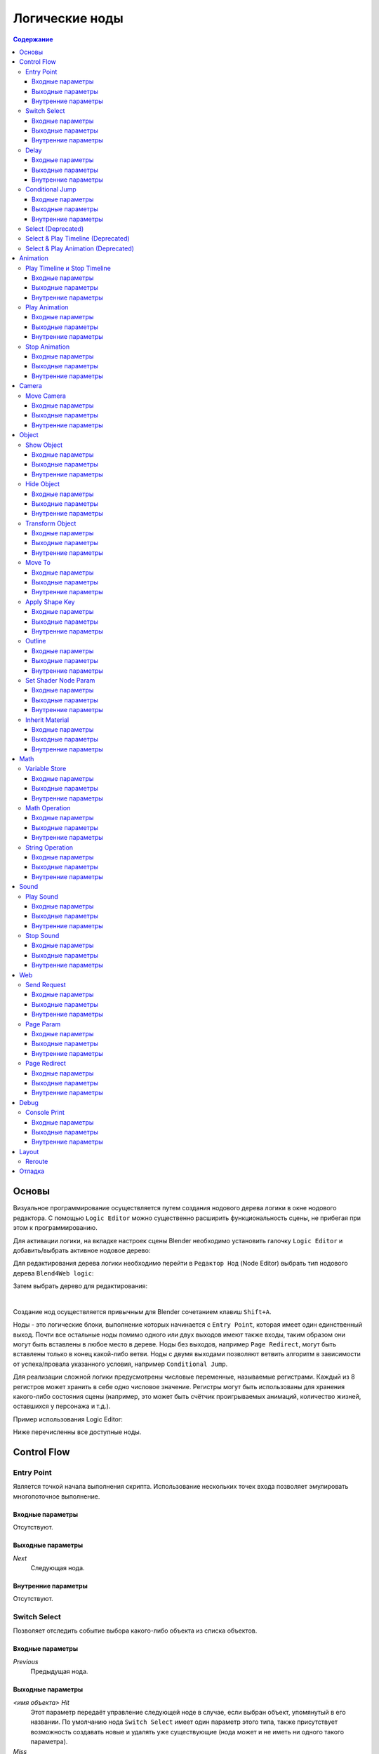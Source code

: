 .. _logic_editor:

***************
Логические ноды
***************

.. contents:: Содержание
    :depth: 3
    :backlinks: entry

Основы
======

Визуальное программирование осуществляется путем создания нодового дерева логики в окне нодового 
редактора. С помощью ``Logic Editor`` можно существенно расширить функциональность 
сцены, не прибегая при этом к программированию.

.. image:: src_images/logic_editor/logic_editor_app_example.jpg
   :align: center
   :width: 100%

Для активации логики, на вкладке настроек сцены 
Blender необходимо установить галочку ``Logic Editor`` и добавить/выбрать
активное нодовое дерево:

.. image:: src_images/logic_editor/logic_editor_activation.png
   :align: center
   :width: 100%

Для редактирования дерева логики необходимо перейти в ``Редактор Нод`` 
(Node Editor) выбрать тип нодового дерева ``Blend4Web logic``:

.. image:: src_images/logic_editor/logic_editor_tree_type.png
   :align: center
   :width: 100%

Затем выбрать дерево для редактирования:

.. image:: src_images/logic_editor/logic_editor_select_tree.png
   :align: center
   :width: 100%

   
|

Создание нод осуществляется привычным для Blender сочетанием клавиш
``Shift+A``.

Ноды  - это логические блоки, выполнение которых начинается с
``Entry Point``, которая имеет один единственный выход. Почти все остальные 
ноды помимо одного или двух выходов имеют также входы, таким образом они
могут быть вставлены в любое место в дереве. Ноды без выходов, например 
``Page Redirect``, могут быть вставлены только в конец какой-либо ветви.
Ноды с двумя выходами позволяют ветвить алгоритм в зависимости от
успеха/провала указанного условия, например ``Conditional Jump``.

Для реализации сложной логики предусмотрены числовые переменные, называемые
регистрами. Каждый из 8 регистров может хранить в себе одно числовое значение.
Регистры могут быть использованы для хранения какого-либо состояния сцены
(например, это может быть счётчик проигрываемых анимаций, количество жизней,
оставшихся у персонажа и т.д.).

Пример использования Logic Editor:

.. image:: src_images/logic_editor/logic_editor_example.png
   :align: center
   :width: 100%

Ниже перечисленны все доступные ноды.

Control Flow
============

.. _nla_entry:

Entry Point
-----------

Является точкой начала выполнения скрипта. Использование нескольких точек входа
позволяет эмулировать многопоточное выполнение.

.. image:: src_images/logic_editor/logic_editor_entry.png
    :align: center
    :width: 100%

Входные параметры
.................

Отсутствуют.

Выходные параметры
..................

*Next*
    Следующая нода.

Внутренние параметры
....................

Отсутствуют.

.. _nla_switch_select:

Switch Select
-------------

Позволяет отследить событие выбора какого-либо объекта из списка объектов.

.. image:: src_images/logic_editor/logic_editor_switch_select.png
    :align: center
    :width: 100%

Входные параметры
.................

*Previous*
    Предыдущая нода.

Выходные параметры
..................

*<имя объекта> Hit*
    Этот параметр передаёт управление следующей ноде в случае, если выбран объект, упомянутый в его названии. По умолчанию нода ``Switch Select`` имеет один параметр этого типа, также присутствует возможность создавать новые и удалять уже существующие (нода может и не иметь ни одного такого параметра).

*Miss*
    Этот параметр передаёт управление следующей ноде в случае, если не выбран ни один объект из списка.

Внутренние параметры
....................

*Object*
    Один из объектов, доступных для выбора пользователю. Такие параметры создаются и удаляются автоматически при создании или удалении выходных параметров типа ``Hit``.

.. _nla_delay:

Delay
-----

Позволяет установить задержку перед выполнением следующей ноды.

.. image:: src_images/logic_editor/logic_editor_delay.png
    :align: center
    :width: 100%

Входные параметры
.................

*Previous*
    Предыдущая нода.

Выходные параметры
..................

*Next*
    Следующая нода.

Внутренние параметры
....................

*Value*
    Время (в секундах), на которое задерживается передача управления следующей ноде. По умолчанию равно нулю. Может быть задано в явном виде или же взято из регистра (в случае, если активирован параметр ``Variable``).

.. _nla_jump:

Conditional Jump
----------------

Перейти к указанной ноде в случае выполнения выбранного условия. В качестве
параметров условия (операндов) могут выступать также регистры, которые
активируются с помощью соответствующих переключателей.

.. image:: src_images/logic_editor/logic_editor_conditional_jump.png
    :align: center
    :width: 100%

Входные параметры
.................

*Previous*
    Предыдущая нода.

Выходные параметры
..................

*True*
    Утверждение истинно.

*False*
    Утверждение ложно.

Внутренние параметры
....................

*Condition*
    Логическое утверждение. Может иметь один из следующих типов:

    * *Equal* - первый операнд равен второму.
    * *Not Equal* - первый операнд не равен второму.
    * *Less Than* - первый операнд меньше второго.
    * *Greater Than* - первый операнд больше второго.
    * *Less Than Or Equal* - первый операнд меньше либо равен второму.
    * *Greater Than Or Equal* - первый операнд больше либо равен второму.

*Operand1*
    Первый операнд логического выражения. Должен иметь численное значение. Может быть задан в самой ноде либо с помощью ссылки на один из восьми регистров.

*Operand2*
    Второй операнд логического выражения. Аналогичен первому.

Select (Deprecated)
-------------------
.. note::

    Устарел! Не рекомендуется использовать!
    Взамен следует использовать ноду ``Switch Select``

Аналогично ноде ``Select & Play``, за исключением того, что вместо анимации
осуществляется переход. Указанная функция позволяет реализовать более сложную
логику, поскольку появляется возможность распознавания результата выбора
пользователя.

Select & Play Timeline (Deprecated)
-----------------------------------
.. note::

    Устарел! Не рекомендуется использовать!
    Взамен следует использовать комбинацию нод ``Switch Select`` и ``Play Timeline``.

Ожидать, когда пользователь выберет объект (с помощью клика мышью в версии
движка для десктопа, либо нажатия на экране в мобильной версии). Если выбран
объект, указанный в параметрах ноды, начать играть анимацию аналогично ноде
``Play Timeline``, если же был выбран любой другой объект - немедленно передать управление
следующей ноде.

Select & Play Animation (Deprecated)
------------------------------------
.. note::

    Устарел! Не рекомендуется использовать!
    Взамен следует использовать комбинацию нод ``Switch Select`` и ``Play Animation``.

Ожидать, когда пользователь выберет объект (с помощью клика мышью в версии
движка для десктопа, либо нажатия на экране в мобильной версии). Если выбран
объект, указанный в параметрах ноды, начать играть анимацию аналогично ноде
``Play Animation``, если же был выбран любой другой объект - немедленно передать управление
следующей ноде. 

Animation
=========

.. _nla_play_timeline:

Play Timeline и Stop Timeline
-----------------------------

Позволяют управлять NLA анимацией. ``Play Timeline`` проигрывать участок NLA, 
начиная с кадра, на который указывает маркер.
Анимация воспроизводится до следующего маркера, либо до конца шкалы времени
сцены, после чего управление переходит к следующей ноде. ``Stop Timeline``
останавливает воспроизведение.

.. image:: src_images/logic_editor/logic_editor_timeline.png
   :align: center
   :width: 100%

Входные параметры
.................

*Previous*
    Предыдущая нода.

Выходные параметры
..................

*Next*
    Следующая нода.

Внутренние параметры
....................

*Start Marker*
    Кадр, с которого должна воспроизводиться анимация. Если не указан, анимация воспроизводится с первого кадра и может работать некорректно.

*End Marker*
    Кадр, на котором проигрывание анимации должно остановиться. Если не указан, анимация воспроизводится до окончания шкалы времени и может работать некорректно.

.. _nla_select_play:

Play Animation
--------------
Используется для воспроизведения анимации объекта. Проигрываемая анимация может иметь один из трёх типов:

Обычный Action:

.. image:: src_images/logic_editor/play_anim_action.png
   :align: center
   :width: 100%

Шейдерный Action:

.. image:: src_images/logic_editor/play_anim_nodetree.png
   :align: center
   :width: 100%

Система частиц:

.. image:: src_images/logic_editor/play_anim_particle.png
   :align: center
   :width: 100%

Входные параметры
.................

*Previous*
    Предыдущая нода.

Выходные параметры
..................

*Next*
    Следующая нода.

Внутренние параметры
....................

*Object*
    Имя объекта, анимацию которого следует воспроизвести.

*Anim. Name*
    Имя анимации, которую следует воспроизвести. В случае, если имя анимации не указано, проигрывается вся временная шкала.

*Behavior*
    Задаёт поведение анимации. Может иметь одно из следующих значений:

    * *Finish Stop* - анимация воспроизводится один раз.
    * *Finish Reset* - анимация воспроизводится один раз, после её завершения объект возвращается в исходное состояние.
    * *Loop* - анимация воспроизводится циклически до тех пор, пока не остановлена с помощью ноды ``Stop Animation``.

*Do Not Wait*
    Если этот параметр активирован, нода ``Play Animation`` передаст управление следующей ноде сразу после начала воспроизведения анимации. В противном случае управление будет передано только после окончания анимации.

.. _nla_stop_anim:

Stop Animation
--------------
Используется для остановки анимации объекта.

Входные параметры
.................

*Previous*
    Предыдущая нода.

Выходные параметры
..................

*Next*
    Следующая нода.

Внутренние параметры
....................
*Set First Frame*
    Вернуться к первому кадру после того, как анимация остановлена.

Camera
======

.. _nla_move_camera:

Move Camera
-----------

Позволяет перемещать камеру, в том числе с плавной интерполяцией положения.

.. image:: src_images/logic_editor/logic_editor_move_camera.png
    :align: center
    :width: 100%

Входные параметры
.................

*Previous*
    Предыдущая нода.

Выходные параметры
..................

*Next*
    Следующая нода.

Внутренние параметры
....................

*Camera*
    Камера, которую необходимо переместить.

*Location*
    Объект, к которому перемещается камера. После того, как перемещение завершится, координаты камеры и объекта будут совпадать.

*Target*
    Объект, в направлении которого камера будет развёрнута после перемещения.

*Duration*
    Время (в секундах), которое займёт перемещение. По умолчанию равно нулю (в этом случае камера перемещается мгновенно). Может быть задано вручную или с помощью ссылки на регистр (эта возможность появляется при активации параметра ``Variable``).

Object
======

.. _nla_show_object:

Show Object
-----------

Используется для отображения объектов.

.. image:: src_images/logic_editor/logic_editor_show_object.png
    :align: center
    :width: 100%

Входные параметры
.................

*Previous*
    Предыдущая нода.

Выходные параметры
..................

*Next*
    Следующая нода.

Внутренние параметры
....................

*Object*
    Объект, который нужно отобразить.

.. _nla_hide_object:

Hide Object
-----------

Используется для скрытия объекта.

.. image:: src_images/logic_editor/logic_editor_hide_object.png
    :align: center
    :width: 100%

Входные параметры
.................

*Previous*
    Предыдущая нода.

Выходные параметры
..................

*Next*
    Следующая нода.

Внутренние параметры
....................

*Object*
    Объект, который нужно скрыть.

Transform Object
----------------

Используется для изменения координат, размеров и углов поворота объекта.

.. image:: src_images/logic_editor/logic_editor_transform_object.png
    :align: center
    :width: 100%

Входные параметры
.................

*Previous*
    Предыдущая нода.

Выходные параметры
..................

*Next*
    Следующая нода.

Внутренние параметры
....................

*Object*
    Объект, который нужно трансформировать.

*Relative*
    Если этот параметр активирован, трансформация будет относительной, если нет - абсолютной.

*Location*
    Перемещение объекта по осям ``X``, ``Y`` и ``Z``. По умолчанию все три значения равны нулю. Значения могут быть заданы в самой ноде либо с помощью регистров (если включена опция ``Variable``).

*Rotation*
    Углы поворота объекта вокруг осей ``X``, ``Y`` и ``Z``. По умолчанию все три угла равны нулю. Значения могут быть заданы непосредственно в ноде или через регистры (в том случае, если включена опция ``Variable``).

*Scale*
    Масштаб объекта. Может быть задан напрямую или с помощью регистра (если включена опция ``Variable``). По умолчанию равен нулю.

*Duration*
    Время (в секундах), которое займёт трансформация. Может быть задано как напрямую, так и посредством регистра (для этого должна быть включена опция ``Variable``). По умолчанию равно нулю.

.. _nla_move_to:

Move To
-------

Позволяет перемещать объекты.

.. image:: src_images/logic_editor/logic_editor_move_to.png
    :align: center
    :width: 100%

Входные параметры
.................

*Previous*
    Предыдущая нода.

Выходные параметры
..................

*Next*
    Следующая нода.

Внутренние параметры
....................

*Object*
    Объект, который требуется переместить.

*Destination*
    Цель (объект, источник света, самера и т.п.), к которой перемещается объект. После того, как перемещение завершится, координаты объекта и цели будут совпадать.

*Duration*
    Время (в секундах), которое займёт перемещение. По умолчанию равно нулю (в этом случае объект не движется, а мгновенно перемещается к точке назначения) Может быть задано как в самой ноде, так и с помощью регистра (если активирован параметр ``Variable``).

.. _nla_shape_key:

Apply Shape Key
---------------

Позволяет задать значение параметра Shape Key.

.. image:: src_images/logic_editor/logic_editor_apply_shape_key.png
    :align: center
    :width: 100%

Входные параметры
.................

*Previous*
    Предыдущая нода.

Выходные параметры
..................

*Next*
    Следующая нода.

Внутренние параметры
....................

*Object*
    Объект, к которому нужно применить трансформацию.

*Shape Key*
    Ключ формы, который нужно применить к объекту.

*Value*
    Степень влияния выбранного ключа формы на объект. Значение может быть задано в самой ноде или взято из регистра. Изменяется в пределах от 0 до 1.

.. _nla_outline:

Outline
-------

Позволяет управлять эффектом обводки объекта.

.. image:: src_images/logic_editor/logic_editor_outline.png
    :align: center
    :width: 100%

Входные параметры
.................

*Previous*
    Предыдущая нода.

Выходные параметры
..................

*Next*
    Следующая нода.

Внутренние параметры
....................

*Object*
    Объект, эффект обводки которого требуется настроить.

*Operation*
    Операция, которую следует произвести с обводкой объекта. Этот параметр может принимать одно из следующих значений:

    * *PLAY* - включает анимацию обводки
    * *STOP* - выключает её
    * *INTENSITY* - позволяет настраивать интенсивность обводки

*Intensity*
    Интенсивность обводки объекта. Этот параметр появляется только если параметр ``Operation`` имеет значение ``INTENSITY``. Интенсивность может быть задана численно или взята из регистра (для этого нужно активировать параметр ``Variable``).

.. _nla_shader_node:

Set Shader Node Param
---------------------

Позволяет установить значение одного или нескольких параметров шейдерной ноды. В данный момент поддерживаются ноды ``Value`` и ``RGB``.

.. image:: src_images/logic_editor/logic_editor_set_shader_node_param.png
    :align: center
    :width: 100%

Входные параметры
.................

*Previous*
    Предыдущая нода.

Выходные параметры
..................

*Next*
    Следующая нода.

Внутренние параметры
....................

*Object*
    Объект, материал которого нужно отредактировать.

*Material*
    Материал, параметры которого нужно изменить. Должен использовать ноды.

*Node*
    Нода, параметры которой нужно изменить. На данный момент поддерживаются только ноды ``Value`` и ``RGB``.

*Parameters*
    Доступные для редактирования параметры выбранной ноды. Значения этих параметров могут быть заданы непосредственно в самой ноде или взяты из указанных регистров (для этого нужно активировать параметр ``Variable``).

.. _nla_inherit_material:

Inherit Material
----------------

Позволяет скопировать атрибуты одного материала на другой.

.. image:: src_images/logic_editor/logic_editor_inherit_material.png
    :align: center
    :width: 100%

Входные параметры
.................

*Previous*
    Предыдущая нода.

Выходные параметры
..................

*Next*
    Следующая нода.

Внутренние параметры
....................

*Source*
    Объект, которому присвоен материал, который требуется скопировать.

*Material*
    Материал, который требуется скопировать.

*Destination*
    Объект, которому требуется присвоить скопированный материал.

*Material*
    Материал, который будет заменен скопированным материалом.

Math
====

.. _nla_var_store:

Variable Store
--------------

Записать числовое значение в переменную.

.. image:: src_images/logic_editor/logic_editor_variable_store.png
    :align: center
    :width: 100%

Входные параметры
.................

*Previous*
    Предыдущая нода.

Выходные параметры
..................

*Next*
    Следующая нода.

Внутренние параметры
....................

*Var. n.*
    Имя переменной. Может быть выбрано из списка восьми регистров либо задано самостоятельно (если включен параметр ``New variable``).

*New variable*
    Если этот параметр активирован, имя переменной может быть задано самостоятельно (а не выбрано из списка регистров). Может применяться для обмена данными с сервером.

*Num.*
    Численное значение, присваиваемое переменной. По умолчанию равно нулю.

.. _nla_math:

Math Operation
--------------

Выполнить математическую операцию и сохранить результат в регистр. Любой из
параметров (операндов) может быть либо числовым значением, либо регистром.

.. image:: src_images/logic_editor/logic_editor_math_operation.png
    :align: center
    :width: 100%

Входные параметры
.................

*Previous*
    Предыдущая нода.

Выходные параметры
..................

*Next*
    Следующая нода.

Внутренние параметры
....................

*Operation*
    Математическая операция, производимая над операндами. Может иметь один из следующих типов:

    * *Random* - генерация случайной величины больше первого операнда и меньше второго.
    * *Add* - сумма операндов.
    * *Multiply* - произведение операндов.
    * *Subtract* - разность операндов.
    * *Divide* - частное операндов.

*Operand1*
    Первый операнд. Может представлять собой численное значение либо ссылку на один из регистров (в случае, если активирован параметр ``Variable``).

*Operand2*
    Второй операнд. Аналогичен первому.

*Destination*
    Регистр, в который помещается результат операции.

.. _nla_string:

String Operation
----------------

Выполнить операцию над строковыми переменными и сохранить результат в регистр.

.. image:: src_images/logic_editor/logic_editor_string.png
    :align: center
    :width: 100%

Входные параметры
.................

*Previous*
    Предыдущая нода.

Выходные параметры
..................

*Next*
    Следующая нода.

Внутренние параметры
....................

*Operation*
    Операция, которую нужно произвести над строками. Может иметь одно из следующих значений:

    * *Join* - объединить первую строку со второй.
    * *Find* - записывает в регистр позицию первого вхождения второй строки в первую. Если вхождений нет, в регистр записывается результат -1. Следует иметь в виду, что символы строки нумеруются, начиная с нуля, а не с единицы.
    * *Replace* - найти содержимое второй строки в первой и заменить третьей.
    * *Split* - разделить первую строку на две части, используя первое вхождение вторй строки как маркер места разделения.
    * *Compare* - сравнить первую строку со второй. Для работы этой операции требуется определить логическое условие. Если условие выполняется, в ``Destination`` будет будет записана единица, если нет - ноль.

*Condition*
    Логическое условие, по которому сравниваются строки. Этот параметр появляется только если параметр ``Operation`` имеет значение ``Compare``. Аналогично параметру ``Condition`` ноды ``Conditional Jump``.

*Operand1*
    Первая строка. Может быть задана в самой ноде или с помощью регистра.

*Operand2*
    Вторая строка. Аналогична первой.

*Operand3*
    Этот параметр появляется только если параметр ``Operation`` имеет значение ``Replace``. Здесь задаётся строка, которой будет заменена вторая строка.

*Destination*
    Переменная, в которую будет сохранён результат операции.

*Destination2*
    Этот параметр появляется только в том случае, если параметр ``Operation`` имеет значение ``Split``. Определяет переменную, в которую будет сохранена вторая половина разделённой строки.

Sound
=====

.. _nla_play_sound:

Play Sound
----------

Позволяет воспроизводить звук спикера.

.. image:: src_images/logic_editor/logic_editor_play_sound.png
    :align: center
    :width: 100%

Входные параметры
.................

*Previous*
    Предыдущая нода.

Выходные параметры
..................

*Next*
    Следующая нода.

Внутренние параметры
....................

*Speaker*
    Источник звука, который требуется активировать.

*Do Not Wait*
    Если этот параметр активирован, управление будет передано следующей ноде сразу же после того, как началось воспроизведение звука. В противном случае это произойдёт только после того, как звук закончится.

.. _nla_stop_sound:

Stop Sound
----------

Позволяет останавливать звук спикера.

.. image:: src_images/logic_editor/logic_editor_stop_sound.png
    :align: center
    :width: 100%

Входные параметры
.................

*Previous*
    Предыдущая нода.

Выходные параметры
..................

*Next*
    Следующая нода.

Внутренние параметры
....................

*Speaker*
    Источник звука, который нужно отключить.

Web
===

.. _nla_send_request:

Send Request
------------

Позволяет отправить HTTP GET запрос на указанный URL и поместить значения полей 
ответа в переменные.

.. image:: src_images/logic_editor/logic_editor_send_request.png
    :align: center
    :width: 100%

Входные параметры
.................

*Previous*
    Предыдущая нода.

Выходные параметры
..................

*Next*
    Следующая нода.

Внутренние параметры
....................

*Method*
    Метод отправки запроса. Может иметь одно из двух значений:

    * *GET* - отправляет запрос на получение данных с сервера.
    * *POST* - отправляет данные на сервер.

    Значение по умолчанию - ``GET``.

*Url*
    Адрес, на который следует отправить запрос. По умолчанию имеет значение "https://www.blend4web.com".

*Parse JSON*
    Если этот параметр активирован, данные полученные от сервера, будут сохранены в переменные, перечисленные в параметре ``Response Params``. В противном случае данные будут сохранены в регистр, указанный в том же параметре. По умолчанию включен.

    .. image:: src_images/logic_editor/logic_editor_parse_json.png
        :align: center
        :width: 100%

*Response Params*
    Если активирован параметр ``Parse JSON``, здесь задаётся список переменных, в которые сохраняются параметры, полученные от сервера. Переменные имеют имена вида ``var0``, ``var1`` и т.д., (полученные с сервера параметры должны иметь точно такие же имена) а их количество может быть настроено.

    Если параметр ``Parse JSON`` не активирован, параметр ``Response Params`` задаёт регистр, в который будут сохранены данные с сервера.

.. note::
    Информация, полученная с сервера, должна иметь следующий вид:

    .. code-block:: json

        {"var0": 1,
        "var1": 10,
        "var2": 144,
        ...
        }

*Encode JSON*
    Кодировать данные, передаваемые на сервер. Этот параметр доступен только если параметр ``Method`` имеет значение ``POST``. По умолчанию включен.

*Request Params*
    Набор переменных, которые будут переданы на сервер. Аналогично параметру ``Response Params``, переменные имеют имена вида ``var0``, ``var1`` и т.п., а их количество может быть настроено.  Этот параметр доступен только если параметр ``Method`` имеет значение ``POST``.

.. _nla_page_param:

Page Param
----------

Позволяет сохранить произвольный параметр веб-страницы в выбранном регистре.

.. image:: src_images/logic_editor/logic_editor_page_param.png
    :align: center
    :width: 100%

Входные параметры
.................

*Previous*
    Предыдущая нода.

Выходные параметры
..................

*Next*
    Следующая нода.

Внутренние параметры
....................

*Param Name*
    Имя параметра веб-страницы.

*Destination*
    Регистр, в который следует сохранить параметр.

.. _nla_page_redirect:

Page Redirect
-------------

Служит для перенаправления на другие веб-страницы. По этой причине нода всегда находится в конце логической цепочки и не имеет выходных параметров.

.. image:: src_images/logic_editor/logic_editor_page_redirect.png
    :align: center
    :width: 100%

Входные параметры
.................

*Previous*
    Предыдущая нода.

Выходные параметры
..................

Отсутствуют.

Внутренние параметры
....................

*Url*
    Адрес страницы, которя будет открыта. По умолчанию имеет значение "https://www.blend4web.com".

Debug
=====

.. _nla_console_print:

Console Print
-------------

Позволяет выводить значения переменных и дополнительную информацию в консоли браузе. Может использоваться для отладки логики.

.. image:: src_images/logic_editor/logic_editor_console_print.png
    :align: center
    :width: 100%

Входные параметры
.................

*Previous*
    Предыдущая нода.

Выходные параметры
..................

*Next*
    Следующая нода.

Внутренние параметры
....................

*Message*
    Сообщение, которые будет напечатано в консоли вместе со значениями переменных.

<имя регистра>
    Имя одного из регистров, значение которого нужно вывести в консоли. По умолчанию нода ``Console Print`` имеет один параметр такого типа, также имеется возможность создавать новые и удалять уже существующие (нода может и не иметь ни одного параметра этого типа).

Layout
======

.. _nla_reroute:

Reroute
-------

В редакторе логики также присутствуют элементы ``Reroute`` - специальные ноды, который не выполняют никаких операций, а только передают управление следующей ноде (или следующему элементу ``Reroute``). Они могут применяться для создания циклических структур или для того, чтобы сделать логическую цепочку более понятной и лёгкой для восприятия.

.. image:: src_images/logic_editor/logic_editor_reroute.png
    :align: center
    :width: 100%

.. note::
    Выходной параметр не может быть подключён к входному параметру той же ноды.
    В случае, когда это требуется сделать (например, для того, чтобы зациклить выполнение какой-либо операции), следует использовать ``Reroute``.


.. _nla_debug:

Отладка
=======

Для отладки имеется возможность отключения (muting) нод. Для этого необходимо
выделить ноду и нажать горячую клавишу ``M``. Отключенная нода не выполняется,
но при этом передает управление следующей ноде. Если у отключенной ноды имеется
несколько выходов, то будет происходить выполнение ветки со стороны выхода отрицательного
результата (``Miss``, ``False``).
